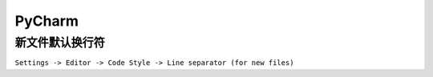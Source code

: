 PyCharm
=======

新文件默认换行符
----------------

``Settings -> Editor -> Code Style -> Line separator (for new files)``
